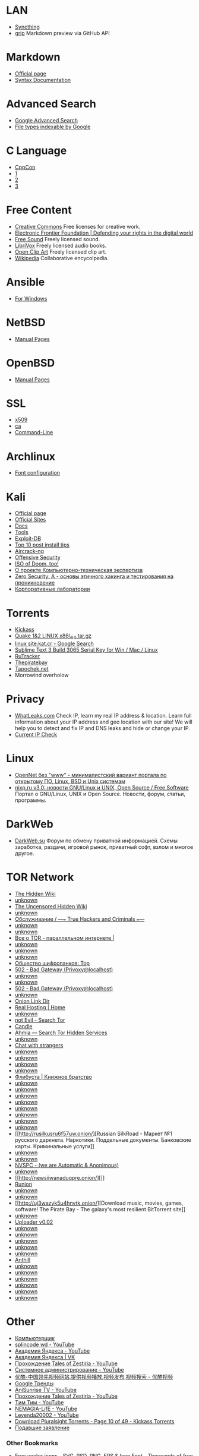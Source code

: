 * LAN

-  [[https://127.0.0.1:8384][Syncthing]]
-  [[http://localhost:6419][grip]] Markdown preview via GitHub API

* Markdown

-  [[https://daringfireball.net/projects/markdown/][Official page]]
-  [[https://daringfireball.net/projects/markdown/syntax][Syntax
   Documentation]]

* Advanced Search

-  [[https://www.google.ru/advanced_search][Google Advanced Search]]
-  [[https://support.google.com/webmasters/answer/35287?hl=en][File
   types indexable by Google]]

* C Language

-  [[https://www.youtube.com/user/CppCon][CppCon]]
-  [[https://www.youtube.com/user/BoostCon][1]]
-  [[https://www.youtube.com/user/MeetingCPP][2]]
-  [[https://www.youtube.com/channel/UCJhay24LTpO1s4bIZxuIqKw][3]]

* Free Content

-  [[https://creativecommons.org][Creative Commons]] Free licenses for
   creative work.
-  [[https://www.eff.org][Electronic Frontier Foundation | Defending
   your rights in the digital world]]
-  [[https://www.freesound.org][Free Sound]] Freely licensed sound.
-  [[https://librivox.org][LibriVox]] Freely licensed audio books.
-  [[https://www.openclipart.org][Open Clip Art]] Freely licensed clip
   art.
-  [[https://www.wikipedia.org][Wikipedia]] Collaborative encycolpedia.

* Ansible

-  [[https://www.ansible.com/windows][For Windows]]

* NetBSD

-  [[http://netbsd.gw.com/cgi-bin/man-cgi][Manual Pages]]

* OpenBSD

-  [[http://www.openbsd.org/cgi-bin/man.cgi][Manual Pages]]

* SSL

-  [[https://www.openssl.org/docs/manmaster/apps/x509.html][x509]]
-  [[https://www.openssl.org/docs/manmaster/apps/ca.html][ca]]
-  [[https://www.madboa.com/geek/openssl/][Command-Line]]

* Archlinux

-  [[https://wiki.archlinux.org/index.php/Font_configuration/Examples][Font
   configuration]]

* Kali

-  [[https://www.kali.org/][Official page]]
-  [[http://docs.kali.org/community/list-of-official-kali-sites][Official
   Sites]]
-  [[http://docs.kali.org/][Docs]]
-  [[http://tools.kali.org/][Tools]]
-  [[https://www.exploit-db.com/][Exploit-DB]]
-  [[https://www.offensive-security.com/kali-linux/top-10-post-install-tips/][Top
   10 post install tips]]
-  [[http://www.aircrack-ng.org/][Aircrack-ng]]
-  [[https://www.offensive-security.com/][Offensive Security]]
-  [[https://www.offensive-security.com/kali-linux/kali-rolling-iso-of-doom/][ISO
   of Doom, too!]]
-  [[http://computer-forensics-lab.org/][О проекте
   Компьютерно-техническая экспертиза]]
-  [[https://www.pentestit.ru/study/zerosecurity-a][Zero Security: A -
   основы этичного хакинга и тестирования на проникновение]]
-  [[https://www.pentestit.ru/labs/corp-lab][Корпоративные лаборатории]]

* Torrents

-  [[https://kat.cr/full/][Kickass]]
-  [[https://kat.cr/quake-1-2-linux-x86-64-tar-gz-t12918304.html#main][Quake
   1&2 LINUX x86\_64.tar.gz]]
-  [[https://www.google.com/search?q=linux+site%3Akat.cr&ie=utf-8&oe=utf-8#q=linux+site:kat.cr&tbs=qdr:y,sbd:1][linux
   site:kat.cr - Google Search]]
-  [[https://kat.cr/sublime-text-3-build-3065-serial-key-for-win-mac-linux-t9549881.html][Sublime
   Text 3 Build 3065 Serial Key for Win / Mac / Linux]]
-  [[https://rutracker.org/forum/index.php][RuTracker]]
-  [[https://thepiratebay.org][Thepiratebay]]
-  [[http://tapochek.net][Tapochek.net]]
-  Morrowind overholow

* Privacy

-  [[http://whatleaks.com/][WhatLeaks.com]] Check IP, learn my real IP
   address & location. Learn full information about your IP address and
   geo location with our site! We will help you to detect and fix IP and
   DNS leaks and hide or change your IP.
-  [[http://checkip.dyndns.org/][Current IP Check]]

* Linux

-  [[https://opennet.ru/][OpenNet без "www" - минималистский вариант
   портала по открытому ПО, Linux, BSD и Unix системам]]
-  [[http://www.nixp.ru/][nixp.ru v3.0: новости GNU/Linux и UNIX, Open
   Source / Free Software]] Портал о GNU/Linux, UNIX и Open Source.
   Новости, форум, статьи, программы.

* DarkWeb

-  [[https://darkweb.su/][DarkWeb.su]] Форум по обмену приватной
   информацией. Схемы заработка, раздачи, игровой рынок, приватный софт,
   взлом и многое другое.

* TOR Network

-  [[http://zqktlwi4fecvo6ri.onion/wiki/index.php/Main_Page][The Hidden
   Wiki]]
-  [[http://wikitorcwogtsifs.onion/][unknown]]
-  [[http://gxamjbnu7uknahng.onion/wiki/index.php/Main_Page][The
   Uncensored Hidden Wiki]]
-  [[http://malina2ihfyawiau.onion/][unknown]]
-  [[http://24jpkqrxe252ekxj.onion/][Обслуживание / ---=== True Hackers
   and Criminals ===---]]
-  [[http://xuytcbrwbxbxwnbu.onion/][unknown]]
-  [[https://facebookcorewwwi.onion/][unknown]]
-  [[http://ruonion.com/][Все о TOR - параллельном интернете |]]
-  [[http://hz63icdvh3yl7cmf.onion/][unknown]]
-  [[http://onelonhoourmypmh.onion/][unknown]]
-  [[http://zwu4q2sgc64yogtg.onion/][unknown]]
-  [[http://vabu56j2ep2rwv3b.onion/][Общество шифропанков: Top]]
-  [[http://http//gc4youuhrzbp5rlm.onion/][502 - Bad Gateway
   (Privoxy@localhost)]]
-  [[http://vprivate3qgxbmpq.onion/][unknown]]
-  [[https://lurkmore.to/%D0%92%D0%BA%D0%BE%D0%BD%D1%82%D0%B0%D0%BA%D1%82%D0%B5][unknown]]
-  [[http://http//marinedaklnuawyr.onion/][502 - Bad Gateway
   (Privoxy@localhost)]]
-  [[http://torwikignoueupfm.onion/][unknown]]
-  [[http://directdal7bourmy.onion/][Onion Link Dir]]
-  [[http://hosting6iar5zo7c.onion/][Real Hosting | Home]]
-  [[http://dirre2hfssh2offv.onion/][unknown]]
-  [[http://hss3uro2hsxfogfq.onion/][not Evil - Search Tor]]
-  [[http://gjobqjj7wyczbqie.onion/][Candle]]
-  [[https://ahmia.fi/][Ahmia --- Search Tor Hidden Services]]
-  [[https://lurkmore.to/I2P#.D0.A1.D0.B5.D1.80.D0.B2.D0.B8.D1.81.D1.8B_I2P][unknown]]
-  [[http://tetatl6umgbmtv27.onion/][Chat with strangers]]
-  [[http://blockchatvqztbll.onion/][unknown]]
-  [[http://rutorc6mqdinc4cz.onion/][unknown]]
-  [[http://edramalpl7oq5npk.onion/][unknown]]
-  [[http://da36c4h6gxbckn32.onion/anonymity-search][unknown]]
-  [[http://flibustahezeous3.onion/][Флибуста | Книжное братство]]
-  [[https://http//crdclub4wraumez4.onion][unknown]]
-  [[http://rubrozesrnmlyv6x.onion/][unknown]]
-  [[http://2r2tz6wzqh7gaji7.onion/russ/][unknown]]
-  [[http://ijeeynrc6x2uy5ob.onion/][unknown]]
-  [[http://nsmgu2mglfj7za6s.onion/][unknown]]
-  [[http://http//pwoah7foa6au2pul.onion/][unknown]]
-  [[http://abraxasdegupusel.onion/register/xdJMBPpjbP][unknown]]
-  [[http://amberoadychffmyw.onion/][unknown]]
-  [[http://rusilkusru6f57uw.onion/][Russian SilkRoad - Маркет №1
   русского даркнета. Наркотики. Поддельные документы. Банковские карты.
   Криминальные услуги]]
-  [[http://6xxd4am7hdtwi6wp.onion/][unknown]]
-  [[http://ramp2bombkadwvgz.onion/][unknown]]
-  [[http://nvspcmirrorlqzyp.onion/][NVSPC - (we are Automatic &
   Anonimous)]]
-  [[http://legalcymfstivweb.onion/][unknown]]
-  [[http://newsiiwanaduqpre.onion/][]]
-  [[http://lwplxqzvmgu43uff.onion/][Runion]]
-  [[http://money6kp5a2a52a2.onion/][unknown]]
-  [[http://agrikagb6ejnewh3.onion/][unknown]]
-  [[http://uj3wazyk5u4hnvtk.onion/][Download music, movies, games,
   software! The Pirate Bay - The galaxy's most resilient BitTorrent
   site]]
-  [[http://zerobinqmdqd236y.onion/][unknown]]
-  [[http://nk3k2rsitogzvk2a.onion/][Uploader v0.02]]
-  [[http://psyco42coib33wfl.onion/][unknown]]
-  [[http://sms4tor3vcr2geip.onion/][unknown]]
-  [[http://xcm4pbxoaajsqrps.onion/][unknown]]
-  [[http://m2h53au5uff4bwve.onion/][unknown]]
-  [[http://r2d2akbw3jpt4zbf.onion/][unknown]]
-  [[http://khldt5et3aekegpw.onion/][Anthill]]
-  [[http://libertyou2caz5lr.onion/][unknown]]
-  [[http://wayawaytcl3k66fl.onion/][unknown]]
-  [[http://zillllljjdpzadll.onion/][unknown]]
-  [[http://crdclub4wraumez4.onion/][unknown]]
-  [[http://wfymcmzrfk3mxnui.onion/index.html][unknown]]
-  [[http://cfudbizo5i5r6lf6.onion/][unknown]]

* Other

-  [[http://www.youtube.com/channel/UCDJQ8rLN4g-yVtfU0uTvxAw][Компьютерщик]]
-  [[https://www.youtube.com/channel/UC8xfERWMN3YMcQrM260ABtw/videos][splincode
   wd - YouTube]]
-  [[https://www.youtube.com/channel/UCTUyoZMfksbNIHfWJjwr5aQ/videos][Академия
   Яндекса - YouTube]]
-  [[https://new.vk.com/yandex.academy][Академия Яндекса | VK]]
-  [[https://www.youtube.com/playlist?list=PL_axQw7rPQ4GMLRdRONdjdlQGduhucE2X][Прохождение
   Tales of Zestiria - YouTube]]
-  [[https://www.youtube.com/channel/UCkufieG4LoGkHNOGrgMx3Vg/videos][Системное
   администрирование - YouTube]]
-  [[http://www.youku.com/][优酷-中国领先视频网站,提供视频播放,视频发布,视频搜索
   - 优酷视频]]
-  [[https://www.google.ru/trends/home/t/RU][Google Тренды]]
-  [[https://www.youtube.com/channel/UCASZxDWAkFwIos29ZD7XgqQ/videos][AniSunrise
   TV - YouTube]]
-  [[https://www.youtube.com/playlist?list=PL_axQw7rPQ4GMLRdRONdjdlQGduhucE2X][Прохождение
   Tales of Zestiria - YouTube]]
-  [[https://www.youtube.com/user/TheLifeTheater/videos][Tим Тим -
   YouTube]]
-  [[https://www.youtube.com/user/BrizgliviI1/videos][NEMAGIA-LifE -
   YouTube]]
-  [[https://www.youtube.com/channel/UCou0cTCv3xvWTJjNWRC0s7g][Leyenda20002
   - YouTube]]
-  [[https://kat.cr/usearch/Pluralsight/10/?field=time_add&sorder=desc][Download
   Pluralsight Torrents - Page 10 of 49 - Kickass Torrents]]
-  [[http://www.eltech.ru/ru/abiturientam/priyom-na-1-y-kurs/podavshie-zayavlenie][Подавшие
   заявление]]

*** Other Bookmarks

-  [[http://www.flaticon.com/][Free vector icons - SVG, PSD, PNG, EPS &
   Icon Font - Thousands of free icons]] 128,000+ Free vector icons in
   SVG, PSD, PNG, EPS format or as ICON FONT. Thousands of free icons in
   the largest database of free vector icons!
-  [[https://www.youtube.com/playlist?list=PLW5y1tjAOzI3n4KRN_ic8N8Qv_ss_dh_F][Metasploit
   Minute - Mondays with Mubix - YouTube]] Metasploit Minute - the break
   down on breaking in. Join Mubix (aka Rob Fuller) every Monday here on
   Hak5. [+] Thank you for supporting this ad free programmi...
-  [[https://eve-central.com/home/quicklook.html?typeid=29668][EVE-Central
   - 30 Day Pilot's License Extension (PLEX) - Market Browser]]
-  [[http://www.linuxsecrets.com/][Linux Secrets Linuxsecrets.com | The
   Source for Linux Information]] Linux Secrets contains hacks,
   information and configuration to get your system operating perfectly.
   Linux is rated highest in operating system standards.
-  [[http://www.linuxsecrets.com/blog/54arch-linux/2016/04/26/1757-secure-arch-linux-with-ufw-firewall-1][Secure
   Arch Linux with UFW Firewall - Linuxsecrets.com | The Source for
   Linux Information]] What is ufw? Uncomplicated FireWall ufw - is a
   firewall that is designed to be easy to use. It uses a command line
   interface consisting of a small number of simple commands, and uses
   iptables for configuration.
-  [[http://www.linuxsecrets.com/blog/4tutorial-and-install-howto/2016/04/11/1748-ttystudio-record-terminal-with-ttystudio-and-export-as-gif-apng][ttyStudio
   - Record Terminal with ttyStudio and Export as GIF, APNG -
   Linuxsecrets.com | The Source for Linux Information]] What is
   ttyStudio? Record your terminal and compile it to a GIF or APNG
   without any external dependencies, bash scripts, gif concatenation.
   Install ttystudio in Linux We can install ttystudio using npm pakcage
   manager. In order to use npm, we must install NodeJS. To install
   NodeJS in DEB based systems, run:
-  [[http://www.linuxsecrets.com/blog/6managing-linux-systems/2016/03/28/1740-linux-manually-configuring-wireless-and-devices][Linux
   - Manually Configuring Wireless Devices and Connections -
   Linuxsecrets.com | The Source for Linux Information]] Wireless
   Devices? Wireless networks use radio waves to connect devices such as
   laptops to the Internet, the business network and applications. When
   laptops are connected to Wi-Fi hot spots in public places, the
   connection is established to that business's wireless network. Be
   careful wireless isn't completely secure even if you have encryption
   enabled. Finding Devices and Installing Drivers Check Driver Status
   To check if the driver for your card has been loaded, check the
   output of the lspci -k or lsusb -v command, depending on if the card
   is connected by PCI or USB. You should see that some kernel driver is
   in use, for example:
-  [[https://www.linux.org.ru/gallery/screenshots/12493966][FreeNX и
   NeatX померли, да здравствует X2GO - Скриншоты - Галерея]]
-  [[http://pythex.org/][Pythex: a Python regular expression editor]]
   Pythex is a real-time regular expression editor for Python, a quick
   way to test your regular expressions.
-  [[http://stackoverflow.com/questions/3458689/how-to-move-screen-without-moving-cursor-in-vim][scroll
   - How to move screen without moving cursor in Vim? - Stack Overflow]]
-  [[http://ooommm.org/sudelw/index.php?title=MOC_mocp_Keyboard_Shortcuts&mobileaction=toggle_view_mobile][MOC
   mocp Keyboard Shortcuts - Sudelwiki]]
-  [[http://archlinux.org.ru/forum/topic/16025/][Multi загрузочная
   флешка]]
-  [[https://www.python.org/dev/peps/pep-0008/][PEP 8 -- Style Guide for
   Python Code | Python.org]] The official home of the Python
   Programming Language
-  [[https://www.linux.org.ru/gallery/screenshots/12564930][Недоделанный
   кастом - Скриншоты - Галерея]]
-  [[https://soundcloud.com/tags/anime][Thac lieu thac lieu - Nham roi
   by Nhạc yêu thích]]
-  [[https://www.youtube.com/playlist?list=PLggLP4f-rq02gmlePH-vQJ8PF6hyf08CN][Appendix
   A: A Crash Course in C - YouTube]]
-  [[https://www.gnu.org/software/emacs/refcards/pdf/refcard.pdf][refcard.pdf]]
-  [[http://dirac.org/linux/gdb/][Peter's gdb Tutorial: Table Of
   Contents]]
-  [[http://www.yolinux.com/TUTORIALS/GDB-Commands.html][Linux Tutorial
   - GNU GDB Debugger Command Cheat Sheet]] YoLinux Tutorials: GNU GDB
   Debugger Commands. Linux Information Portal includes informative
   tutorials and links to many Linux sites. The YoLinux portal covers
   topics from desktop to servers and from developers to users
-  [[https://git.gnome.org/browse/gnome-dictionary/][gnome-dictionary -
   Look up words in dictionary sources]]
-  [[https://picasaweb.google.com/lh/webUpload?uname=113167479456985822181][Picasa
   Web Albums - Oleg Pykhalov]] Photos by Oleg Pykhalov,
-  [[https://community.eveonline.com/support/api-key/][API Key
   Management - EVE Community]] Eve Online is the world's largest MMO
   RPG universe rich in adventure, as player corporations compete in a
   massively multiplayer online space game.
-  [[http://askubuntu.com/questions/221291/remove-ugly-fat-bazel-from-gnome-terminal-with-multiple-tabs][gui
   - Remove ugly fat bazel from gnome-terminal with multiple-tabs - Ask
   Ubuntu]]
-  [[https://bugzilla.redhat.com/show_bug.cgi?id=1338060][Bug 1338060 --
   Cannot add local dictd source]]
-  [[https://www.youtube.com/watch?v=cuXsupMuik4][Video tearing and
   smoothness test @60fps - YouTube]] A simple test.
-  [[https://www.youtube.com/watch?v=nR_rVkdeLfQ][EVE Online: Faction
   Warfare, Offensive Plexing,Easy 100+ Mil /h - YouTube]] I hope you
   guys enjoy this video :)
-  [[https://en.wikipedia.org/wiki/List_of_Fairy_Tail_episodes#Fairy_Tail_Zero_.282016.29][List
   of Fairy Tail episodes - Wikipedia, the free encyclopedia]]
-  [[https://keyboardshortcuts.org/cinnamon-keyboard-shortcuts][Cinnamon
   | Keyboard Shortcuts]]
-  [[http://angryteach.ru/][Angry Teach -- Личный блог личных
   интересов]]
-  [[https://rutracker.org/forum/tracker.php?nm=Pluralsight][Трекер]]
-  [[https://docs.ansible.com/ansible/modules_by_category.html][Module
   Index --- Ansible Documentation]]
-  [[https://habrahabr.ru/hub/sys_admin/][Системное администрирование /
   Интересные публикации / Хабрахабр]]
-  [[https://duckduckgo.com/][DuckDuckGo]] The search engine that
   doesn't track you. A superior search experience with smarter answers,
   less clutter and real privacy.
-  [[https://www.fsf.org/][Front Page --- Free Software Foundation ---
   working together for free software]] The FSF is a charity with a
   worldwide mission to advance software freedom.
-  [[https://www.exploit-db.com/][Exploits Database by Offensive
   Security]] The Exploit Database - Exploits, Shellcode, 0days, Remote
   Exploits, Local Exploits, Web Apps, Vulnerability Reports, Security
   Articles, Tutorials and more.
-  [[https://www.youtube.com/watch?v=8igJiHdJ5OU][Archlinux vs
   Debian/Ubuntu - YouTube]] Enjoy the videos and music you love, upload
   original content, and share it all with friends, family, and the
   world on YouTube.

* Utils

-  [[http://appimage.org/][AppImage | Linux apps that run anywhere]]
-  [[http://www.etcher.io/][Etcher by resin.io]] Linux devices manager
   for the Logitech Unifying Receiver.
-  [[https://opensource.com/][Open source is changing the world: join
   the movement | Opensource.com]] Explore how the principles behind
   open source--collaboration, transparency, and rapid prototyping--are
   proven catalysts for innovation.
-  [[https://www.linuxplumbersconf.org/2016/]]
-  [[https://developer.apple.com/legacy/library/documentation/Darwin/Reference/ManPages/index.html][API
   Reference: Mac OS X Manual Pages]] HTML versions of the OS X, OS X
   Server, Xcode Tools, and CHUD man pages.
-  [[https://www.youtube.com/watch?v=FV70ZU7TbBM][Секретная информация
   из поездки, GTX 1070/1080, ответы на вопросы - YouTube]] Задать
   вопрос+Donation: http://www.donationalerts.ru/r/max\_gcs Старт
   31.05.2016 в 21:00 по мск. Трансляция будет автоматически сохранена,
   так что сможете пер...
-  [[http://bash.im/quote/405403][Цитата #405403 --- Цитатник Рунета]]
-  [[https://www.youtube.com/watch?v=1S0aBV-Waeo][Buffer Overflow Attack
   - Computerphile - YouTube]] Making yourself the all-powerful "Root"
   super-user on a computer using a buffer overflow attack. Assistant
   Professor Dr Mike Pound details how it's done. Bot...
-  [[https://www.mailvelope.com/][Mailvelope]] Browser extension that
   allows to exchange encrypted emails following the OpenPGP encryption
   standard
-  [[https://try.diffoscope.org/][trydiffoscope: in-depth comparison of
   files, archives, and directories]]
-  [[https://en.wikipedia.org/wiki/Redis][Redis - Wikipedia, the free
   encyclopedia]]
-  [[https://forums.eveonline.com/default.aspx?g=posts&t=482663][EVE
   Launcher for Linux - Linux - EVE Online Forums]] EVE allows you to
   discover, explore and dominate an amazing science fiction universe
   while you fight, trade, form corporations and alliances with other
   players.
-  [[https://ngrok.com/][ngrok - secure introspectable tunnels to
   localhost]] ngrok secure introspectable tunnels to localhost webhook
   development tool and debugging tool
-  [[https://www.dnsleaktest.com/][DNS leak test]] DNSleaktest.com
   offers a simple test to determine if you DNS requests are being
   leaked which may represent a critical privacy threat. The test takes
   only a few seconds and we show you how you can simply fix the
   problem.
-  [[https://www.youtube.com/watch?v=earzZpX-PiY][SSL Certificates:
   Serving secure web content over HTTPS - YouTube]] How SSL works by
   leadingcoder. This is a full tutorial how to setup SSL that requires
   client certificate for reference:
   http://www.windowsecurity.com/article...
-  [[https://www.startssl.com/][StartSSL™ Certificates; Public Key
   Infrastructure]]
-  [[http://serverfault.com/questions/9708/what-is-a-pem-file-and-how-does-it-differ-from-other-openssl-generated-key-file][certificate
   - What is a Pem file and how does it differ from other OpenSSL
   Generated Key File Formats? - Server Fault]]
-  [[https://www.youtube.com/watch?v=ERp8420ucGs&list=RDMt_JlQFeU2Q&index=17][Symmetric
   Key and Public Key Encryption - YouTube]]
-  [[https://nohats.ca/wordpress/blog/2014/12/29/dont-stop-using-ipsec-just-yet/][Don't
   stop using IPsec just yet | Paul Wouters at more then 140 chars]]
-  [[https://habrahabr.ru/post/250859/][VPN везде и всюду: IPsec без
   L2TP со strongSwan / Хабрахабр]] достаточно сильный лебедь Если вы
   когда-либо искали VPN, который будет работать на десктопах, мобильных
   устройствах и роутерах без установки дополнительного ПО и
   перепрошивки роутера, вы,...
-  [[https://wiki.strongswan.org/projects/strongswan/wiki/UserDocumentation][UserDocumentation
   - strongSwan - strongSwan - IKEv2/IPsec VPN for Linux, Android,
   FreeBSD, Mac OS X, Windows]] Redmine
-  [[https://habrahabr.ru/post/178493/][Как я научил родителей качать
   турецкие сериалы одним щелчком / Хабрахабр]] Добрый день! У многих из
   нас есть родители, которые не очень дружат с техникой, и дружить
   приходится за них. Моя семья в полном составе смотрит сериал
   "Великолепный век", серии которого...
-  [[https://habrahabr.ru/post/177453/][Обзор IPSEC демона StrongSwan /
   Хабрахабр]] Введение На хабре много статей про настройку IPSEC на
   разных девайсах, но относительно мало про Linux, а StrongSwan
   представлен поверхностно всего одной статьей. В своем обзоре я
   затрону...
-  [[https://wiki.strongswan.org/projects/1/wiki/SimpleCA][Setting-up a
   Simple CA Using the strongSwan PKI Tool - SimpleCA - strongSwan -
   strongSwan - IKEv2/IPsec VPN for Linux, Android, FreeBSD, Mac OS X,
   Windows]] Redmine
-  [[http://gw.home.lan/][RouterOS router configuration page]]
-  [[https://f-droid.org/repository/browse/][F-Droid]]
-  [[https://www.reddit.com/r/unixporn][/r/unixporn - the home for *NIX
   customization!]] reddit: the front page of the internet
-  [[http://localhost/~mediawiki/index.php/Main_Page][big]]
-  [[https://www.twitch.tv/bidetgoodsir][BidetGoodSir - Twitch]] Twitch
   is the world's leading video platform and community for gamers. More
   than 45 million gamers gather every month on Twitch to broadcast,
   watch and chat about gaming. Twitch's video platform is the backbone
   of both live and on-demand distribution for the entire video game
   ecosystem. This includes game publishers, developers, media outlets,
   industry conventions and press conferences, casual gamers and gaming
   for charity events. Twitch also caters to the entire esports
   industry, spanning the top pro players, tournaments, leagues, talk
   shows and organizations. Learn more at https://twitch.tv.
-  [[https://accounts.google.com/o/oauth2/device/usercode?pageId=none][Enter
   the code displayed by your device]]
-  [[https://www.youtube.com/user/venaseraru/playlists][Venasera.ru |
   Япония и японский язык - YouTube]] Подписка на канал:
   http://bit.ly/1vBI55i Наверное, многие задаются вопросом: «Как
   выучить японский язык?». В этом видео ролике мы постарались дать наше
   виден...
-  [[https://uappexplorer.com/][uApp Explorer]] Browse and discover apps
   for Ubuntu Touch
-  [[https://www.gnu.org/home.en.html][The GNU Operating System and the
   Free Software Movement]] Since 1983, developing the free Unix style
   operating system GNU, so that computer users can have the freedom to
   share and improve the software they use.
-  [[https://addons.mozilla.org/en-US/firefox/][Add-ons for Firefox]]
-  [[http://ore.cerlestes.de/#site:ore][Cerlestes.de - Ore Table for EVE
   Online]] Cerlestes' Ore Table for EVE Online. You can easily see what
   your ore is worth or what it'll refine to. The site also has a nice
   mining timer, which will do a sound alarm after a specifiable range
   of time. This is a real great site for Miners - from beginners to
   hulk pilots.
-  [[http://www.jonnyguru.com/][JonnyGURU.com - FSP Hydro X 550W
   Review]] JonnyGURU.com, Power Supply Reviews, and more. JonnyGURU
   gives you detailed information on the latest power supplies on the
   market..
-  [[https://eve-central.com/home/quicklook.html?typeid=28434][EVE-Central
   - Compressed Clear Icicle - Market Browser]]
-  [[http://snapcraft.io/][snapcraft - Snaps are universal Linux
   packages]] Introducing snaps and commands to install and remove them
   on Ubuntu 16.04 LTS.
-  [[http://cython.org/][Cython: C-Extensions for Python]]
-  [[https://kivy.org/planet/][Kivy Planet]]
-  [[http://docs.ansible.com/ansible/index.html][Ansible Documentation
   --- Ansible Documentation]]
-  [[http://tr.anidub.com/][AniDUB Tracker]] AniDUB Anime Tracker
-  [[https://en.wikipedia.org/wiki/List_of_Fairy_Tail_episodes#English][List
   of Fairy Tail episodes - Wikipedia, the free encyclopedia]]

*** OSF

-  [[https://fsf.org/][Front Page --- Free Software Foundation ---
   working together for free software]] The FSF is a charity with a
   worldwide mission to advance software freedom.
-  [[https://galaxy.ansible.com/][Ansible Galaxy | Find, reuse, and
   share the best Ansible content]] Jump-start your automation project
   with great content from the Ansible community. Galaxy provides
   pre-packaged units of work known to Ansible as roles.
-  [[https://tox.chat/][A New Kind of Instant Messaging]]

*** LAN

-  [[http://127.0.0.1:7657/home][I2P Router Console - home]]
-  [[http://127.0.0.1:8384/][big | Syncthing]]
-  [[https://hub.docker.com/r/sameersbn/gitlab/#quick-start]]
-  [[https://www.archlinux.org/packages/?sort=-last_update][Arch Linux -
   Package Search]]
-  [[https://www.ibm.com/support/knowledgecenter/SSLTBW_1.13.0/com.ibm.zos.r13.halu101/f1a1c2a123.htm][IBM
   Knowledge Center nsupdate]] Welcome to IBM Knowledge Center: IBM's
   new home for technical product documentation. You can find product
   documentation here from over 3000 IBM products. In IBM Knowledge
   Center you can browse this documentation or search it to find the
   answers you need.
-  [[https://wiki.home.lan/index.php/Main_Page][wiki]]
-  [[https://wiki.home.lan/index.php/Special:AllPages][All pages -
   wiki]]
-  [[http://theurbanpenguin.com/wp/][theurbanpenguin - Video and Online
   learning]] Video and Online learning
-  [[https://www.flickr.com/photos/137082737@N08/sets/72157661521826824][WOGUE
   Wallpapers | Flickr - Photo Sharing!]] The wallpapers for WOGUE Tube
   channel I dont own any rights!
-  [[https://priem.etu.ru/lr/bak/application][Личный кабинет.
   Санкт-Петербургский государственный электротехнический университет
   "ЛЭТИ".]]
-  [[https://cabs.itut.ru/abiturient/?login=yes][sut.RU - Абитуриент /
   20.06.16]]
-  [[https://asciinema.org/][asciinema - Record and share your terminal
   sessions, the right way]]
-  [[https://travis-ci.org/][Travis CI - Test and Deploy Your Code with
   Confidence]]
-  [[https://fedoramagazine.org/monitor-linux-netdata/][Monitor Linux
   With Netdata - Fedora Magazine]] Netdata is a real-time resource
   monitoring tool with a friendly web front-end. With this tool, you
   can read charts representing resource utilization.
-  [[http://www.commandlinefu.com/commands/browse][All commands |
   commandlinefu.com]] A repository for the most elegant and useful UNIX
   commands. Great commands can be shared, discussed and voted on to
   provide a comprehensive resource for working from the command-line
-  [[http://localhost:19999/#disk__snap_ubuntu-core_122][big.home.lan
   netdata dashboard]]
-  [[https://www.digitalocean.com/community/tutorials/how-to-set-up-a-chef-12-configuration-management-system-on-ubuntu-14-04-servers][How
   To Set Up a Chef 12 Configuration Management System on Ubuntu 14.04
   Servers | DigitalOcean]] As your infrastructure requirements expand,
   managing each server by hand becomes an increasingly difficult task.
   This difficulty is compounded by requirements for reproducibility,
   which become necessary if a node fails or if horizontal scaling is
   need
-  [[http://flatpak.org/#about][Flatpak - the future of application
   distribution]] The days of chasing multiple Linux distributions are
   over. Standalone apps for Linux are here!
-  [[https://danielrenninghoff.com/2015/11/22/infinality-ultimate-bundle-packaged-for-fedora/][Infinality
   Ultimate Bundle packaged for Fedora 23 and 24 -- Daniel Renninghoff]]
-  [[https://www.ansible.com/thank-you-ansible-tower-license-basic?submissionGuid=9ff013cd-43c9-430a-b36d-790ead8c6721][Thank
   You | Ansible Tower License]]
-  [[https://www.shortcutworld.com/en/linux/Emacs_23.2.1.html][58
   Keyboard Shortcuts for Emacs 23.2.1]] 58 time-saving Keyboard
   Shortcuts for Emacs 23.2.1. Extensive up-to-date reference lists of
   Keyboard Shortcuts/Hotkeys for Windows, Mac, and Linux. Large
   Shortcut Database with common applications.
-  [[https://securedrop.org/][SecureDrop | The open-source whistleblower
   submission system managed by Freedom of the Press Foundation.]]
-  [[http://lukomore.org/lurk/%D0%97%D0%B0%D0%B3%D0%BB%D0%B0%D0%B2%D0%BD%D0%B0%D1%8F_%D1%81%D1%82%D1%80%D0%B0%D0%BD%D0%B8%D1%86%D0%B0][Lukomore
   --- свободная энциклопедия]]
-  [[http://www.tiobe.com/tiobe_index][TIOBE programming languages
   popularity]]
-  [[https://lurkmore.to/][Lurkmore]]
-  [[http://zqktlwi4fecvo6ri.onion/wiki/index.php/Main_Page][The Hidden
   Wiki]]
-  [[http://wikitorcwogtsifs.onion/index.php/Main_Page][The Hidden
   Wiki]]
-  [[https://access.redhat.com/documentation/en-US/Red_Hat_Enterprise_Linux/5/html/Virtualization/chap-Virtualization-Managing_guests_with_virsh.html][Chapter
   26. Managing guests with virsh]]
-  [[https://check.torproject.org/][checkTor]]
-  [[http://blog.cihar.com/archives/2016/05/24/gammu-release-day/?utm_source=rss2][Gammu
   release day]]
-  [[https://www.youtube.com/watch?v=_xcUtpV5890][Hardware ethernet
   sniffing. Перехват трафика с ethernet кабеля!]]
-  [[http://www.venasera.ru/japanese-lang/urok4-video.html#tablica][http://www.venasera.ru/japanese-lang/...]]
-  [[http://people.skolelinux.org/pere/blog/Isenkram_with_PackageKit_support___new_version_0_23_available_in_Debian_unstable.html][Isenkram
   with PackageKit support - new version 0.23 available in Debian
   unstable]]
-  [[https://addons.mozilla.org/en-US/firefox/addon/s3menu-wizard/?src=cb-dl-featured][Menu
   Wizard :: Add-ons for Firefox]]
-  [[http://anarc.at/blog/2016-05-19-free-software-activities-may-2016/][My
   free software activities, May 2016]]
-  [[http://rutor.org/][rutor.org]]
-  [[https://addons.mozilla.org/en-US/firefox/addon/snaplinksplus/][Snap
   Links Plus :: Add-ons for Firefox]]
-  [[http://thehublist.com/][The DC++ HubList - News]] TheHubList.com
   the list for DC++ network :: DC++ Public Hublist available for
   everyone.
-  [[http://people.skolelinux.org/pere/blog/Tor___from_its_creators_mouth_11_years_ago.html][Tor
   - from its creators mouth 11 years ago]]
-  [[http://rutracker.org/forum/viewtopic.php?t=3816573][Фейри Тейл [ТВ]
   / Сказка о Хвосте Феи / Fairy Tail (Исихира Синдзи) [TV] [14 из ??]
   [без хардсаба] [RUS(ext), JAP+SUB] [2009 г., приключения, фэнтези,
   комедия, сёнэн, BDRip] [720p] :: RuTracker.org]]
-  [[https://wiki.mozilla.org/Electrolysis][Electrolysis - MozillaWiki]]
-  [[http://conky.sourceforge.net/config_settings.html][Configuration
   Settings]]
-  [[http://www.sberometer.ru/][Сберометр - курс доллара и евро на
   завтра]] Сберометр - инструмент для измерения и сохранения
   сбережений: советы, текущие курсы валют, курс доллара и евро на
   завтра, официальные курсы валют ЦБ РФ.

*** OpenVPN

-  [[https://zalinux.ru/?p=549][Установка и настройка сервера и клиента
   OpenVPN на Debian - ZaLinux.ru]]

* Mozilla Firefox

** Default pages

-  [[https://www.mozilla.org/en-US/firefox/help/][Help and Tutorials]]
-  [[https://www.mozilla.org/en-US/firefox/customize/][Customize
   Firefox]]
-  [[https://www.mozilla.org/en-US/contribute/][Get Involved]]
-  [[https://www.mozilla.org/en-US/about/][About Us]]
-  [[http://www.mozilla.com/en-US/firefox/help/][Help and Tutorials]]
-  [[http://www.mozilla.com/en-US/firefox/customize/][Customize
   Firefox]]
-  [[http://www.mozilla.com/en-US/firefox/community/][Get Involved]]
-  [[http://www.mozilla.com/en-US/about/][About Us]]

** Addons

-  [[https://addons.mozilla.org/Ru/firefox/extensions/][Избранные
   расширения :: Дополнения Firefox]]
-  [[https://addons.mozilla.org/ru/firefox/collections/mozilla/featured-add-ons/?page=3][Featured
   Add-ons :: Подборки :: Дополнения Firefox]]
-  [[https://addons.mozilla.org/ru/firefox/collections/jongo45/i/?page=2][(Interesting
   Addons) :: Подборки :: Дополнения Firefox]]
-  [[https://addons.mozilla.org/ru/firefox/collections/ComputerGuru/best-must-have-addons/?page=3][Best
   Must-Have Addons :: Подборки :: Дополнения Firefox]]
-  [[https://addons.mozilla.org/ru/firefox/collections/idenis/power/?page=3][Power
   User Pack :: Подборки :: Дополнения Firefox]]
-  [[https://addons.mozilla.org/ru/firefox/collections/ChessWriter/netb/][180+
   Best Addons (With suggestions) :: Подборки :: Дополнения Firefox]]
-  [[https://addons.mozilla.org/RU/firefox/collections/rajivvishwa/secfox/][SecFox
   - Addons For Security Analysts/Pentesters :: Подборки :: Дополнения
   Firefox]]
-  [[https://addons.mozilla.org/RU/firefox/collections/ChessWriter/my/][A
   List of Stable, Non-Conficting and Essential addons :: Подборки ::
   Дополнения Firefox]]
-  [[https://addons.mozilla.org/RU/firefox/collections/intoxikator/heavyuser/][Heavy
   User Add-ons Pack v1.8 :: Подборки :: Дополнения Firefox]]
-  [[https://addons.mozilla.org/ru/firefox/collections/webilu/webpro/][Web
   Pro :: Подборки :: Дополнения Firefox]]
-  [[https://addons.mozilla.org/ru/firefox/collections/adammuntner/webappsec/?page=2][Web
   Application Security Penetration Testing :: Подборки :: Дополнения
   Firefox]]
-  [[https://addons.mozilla.org/ru/firefox/addon/header-spy/?src=collection&collection_id=6fa2752d-f181-3d1d-bccf-508f5ff7c939][Header
   Spy :: Дополнения Firefox]]
-  [[https://addons.mozilla.org/ru/firefox/search/?sort=users&_pjax=true&q=addon&platform=linux&appver=45.0&page=9][addon
   :: Поиск :: Дополнения Firefox]]
-  [[https://addons.mozilla.org/en-US/firefox/collections/Firebreathing/h/?page=2][Hidden
   Gems! :: Collections :: Add-ons for Firefox]]
-  [[https://addons.mozilla.org/en-US/firefox/collections/iostreamcto/iostream/][IOStream
   FF Config Basic :: Collections :: Add-ons for Firefox]]
-  [[https://addons.mozilla.org/ru/firefox/addon/master-password/?src=search][Master
   Password+ :: Дополнения Firefox]]
-  [[https://addons.mozilla.org/ru/firefox/collections/almelo/favorites/?page=2][The
   Best Tools :: Подборки :: Дополнения Firefox]]
-  [[https://addons.mozilla.org/ru/firefox/collections/Guastardo/ot/][Interesting
   stuff :: Подборки :: Дополнения Firefox]]
-  [[https://addons.mozilla.org/ru/firefox/addon/onetab/?src=search][OneTab
   :: Дополнения Firefox]]
-  [[https://addons.mozilla.org/rU/firefox/collections/Anonymous-213548/recommend-to-you/?page=2][Recommend
   to you :: Подборки :: Дополнения Firefox]]
-  [[https://addons.mozilla.org/ru/firefox/collections/ben-huang/tabbed_browsing_boost/][Tabbed
   Browsing Boost :: Подборки :: Дополнения Firefox]]
-  [[https://www.youtube.com/watch?v=wMYILKT8eO0#t=33.579638][Инспектор
   УВД ПРОТЕСТУЕТ ОТКРОВЕННЫМ ТАНЦЕМ]] I
   Новоеhttps://www.youtube.com/channel/UC4Vc5dM2mAMMD2QnziJ2b2w Покупай
   игровые ключи - http://nemagia.net/r/wot Наш Сайт, заходи -
   http://nemagia.ru/ Nemagi...
-  [[http://www.alexa.com/topsites][Alexa Top 500 Global Sites]]
-  [[http://www.alexa.com/topsites/countries/RU][Alexa - Top Sites in
   Russia]]
-  [[http://seasonvar.ru/][Сериалы ТУТ! Сериалы онлайн смотреть
   бесплатно. Смотреть онлайн]] На сайте собрание лучших сериалов и ВСЕХ
   их сезонов. Не только зарубежные, но и отечественные сериалы.
   Просмотр онлайн сериалов стал намного удобнее!
-  [[http://gidonline.club/][ГидОнлайн - Твой гид в мире кино!]]
   Присоединяйтесь к нам и зовите друзей, чтотбы вместе с Гидом
   отправиться в волшебный и увлекательный мир кино!
-  [[http://nnmclub.to/][Торрент-трекер :: NNM-Club]] Торрент-трекер
   NNM-Club. Игры, фильмы, музыка mp3 и lossless, программы, сериалы,
   книги, мультфильмы и аниме. Обсуждение, рецензии и рейтинги.

* Университет

-  [[https://www.google.ru/search?q=%D0%94%D0%BE%D0%BA%D1%83%D0%BC%D0%B5%D0%BD%D1%82+%D0%BE%D0%B1+%D0%BE%D0%B1%D1%80%D0%B0%D0%B7%D0%BE%D0%B2%D0%B0%D0%BD%D0%B8%D0%B8+%D0%B2%D0%BA%D0%BB%D0%B0%D0%B4%D1%8B%D1%88&ie=utf-8&oe=utf-8&gws_rd=cr&ei=guVnV5KIJYW4swG1razICg][Документ
   об образовании вкладыш - Google Search]]
-  [[https://otvet.mail.ru/question/41889033][Ответы Mail.Ru: документ
   об образовании с вкладышем! это что?]]
-  [[https://www.google.ru/search?q=gimp+python+plugin&ie=utf-8&oe=utf-8&gws_rd=cr&ei=arpnV_-4DcKwsAGYkIDoDA][gimp
   python plugin - Google Search]]
-  [[https://www.gimp.org/docs/python/][GIMP Python Documentation]]
-  [[https://www.google.ru/search?q=%D1%87%D1%82%D0%BE+%D0%B7%D0%BD%D0%B0%D1%87%D0%B8%D1%82+%D0%92%D0%A3%D0%A1&ie=utf-8&oe=utf-8&gws_rd=cr&ei=1KxnV_arBIi1sQHumIHYDQ][что
   значит ВУС - Google Search]]
-  [[https://ru.wikipedia.org/wiki/%D0%92%D0%BE%D0%B5%D0%BD%D0%BD%D0%BE-%D1%83%D1%87%D1%91%D1%82%D0%BD%D0%B0%D1%8F_%D1%81%D0%BF%D0%B5%D1%86%D0%B8%D0%B0%D0%BB%D1%8C%D0%BD%D0%BE%D1%81%D1%82%D1%8C#/media/File:%D0%92%D0%BE%D0%B5%D0%BD%D0%BD%D1%8B%D0%B9_%D0%B1%D0%B8%D0%BB%D0%B5%D1%82_-_%D1%81%D1%82%D1%80%D0%B0%D0%BD%D0%B8%D1%86%D1%8B_10,_11.jpg][Военный
   билет - страницы 10, 11 - Военно-учётная специальность ---
   Википедия]]
-  [[https://yandex.ru/search/?lr=2&msid=1466411758.53675.22882.22952&text=%D1%83%D0%BA%D0%B0%D0%B7%D0%B0%D1%82%D1%8C%20%D0%B1%D0%B5%D0%B7%20%D1%80%D0%B0%D0%B1%D0%BE%D1%82%D1%8B][указать
   без работы --- Яндекс: нашлось 767 тыс. результатов]]
-  [[https://otvet.mail.ru/question/36868302][Ответы Mail.Ru: Нужно ли
   указывать время без работы в бланке на получение загран. паспорта?]]
-  [[https://www.google.ru/search?newwindow=1&q=%D1%83%D0%BA%D0%B0%D0%B7%D0%B0%D1%82%D1%8C+%D0%B1%D0%B5%D0%B7+%D1%80%D0%B0%D0%B1%D0%BE%D1%82%D1%8B&oq=%D1%83%D0%BA%D0%B0%D0%B7%D0%B0%D1%82%D1%8C+%D0%B1%D0%B5%D0%B7+%D1%80%D0%B0%D0%B1%D0%BE%D1%82%D1%8B&gs_l=serp.3...2020.5787.0.6023.26.23.3.0.0.0.113.1514.19j1.20.0....0...1c.1.64.serp..3.17.1125.0..0j35i39j0i20j0i30j0i22i30.ZqpdY_R-QRA][указать
   без работы - Google Search]]
-  [[https://www.google.ru/search?newwindow=1&q=%D1%82%D1%83%D1%80%D0%B8%D1%81%D1%82%D1%81%D0%BA%D0%B0%D1%8F+15+%D0%BA%D0%BE%D1%80%D0%BF%D1%83%D1%81+1+%D0%B8%D0%BD%D0%B4%D0%B5%D0%BA%D1%81&oq=%D1%82%D1%83%D1%80%D0%B8%D1%81%D1%82%D1%81%D0%BA%D0%B0%D1%8F+15+%D0%BA%D0%BE%D1%80%D0%BF%D1%83%D1%81+1+%D0%B8%D0%BD%D0%B4%D0%B5%D0%BA%D1%81&gs_l=serp.3...5065.28520.0.28766.19.18.0.0.0.0.319.2047.2j8j2j1.13.0....0...1c.1.64.serp..6.11.1868...0j0i20j0i30j0i19j0i22i30i19j0i7i30.p45_AYjNsK8][туристская
   15 корпус 1 индекс - Google Search]]
-  [[http://index.kodifikant.ru/ru/78000000000142300][Почтовый индекс
   улица Туристская, г. Санкт-Петербург]]
-  [[http://index.kodifikant.ru/post/197374][Почта с индексом 197374 -
   почтовое отделение Школьная ул, 108, Санкт-Петербург: режим работы,
   телефон, адрес на карте, отзывы]]
-  [[http://index.kodifikant.ru/post/197345][Почта с индексом 197345 -
   почтовое отделение Мебельная ул, 25А, к.1, Санкт-Петербург: режим
   работы, телефон, адрес на карте, отзывы]]
-  [[http://index.kodifikant.ru/post/197082][Почта с индексом 197082 -
   почтовое отделение Богатырский пр-кт, 50А, к.1, Санкт-Петербург:
   режим работы, телефон, адрес на карте, отзывы]]
-  [[https://www.google.ru/search?q=%D0%B8%D0%BD%D0%B4%D0%B5%D0%BA%D1%81+%D0%BF%D1%80%D0%BE%D0%B6%D0%B8%D0%B2%D0%B0%D0%BD%D0%B8%D1%8F&ie=utf-8&oe=utf-8&gws_rd=cr&ei=NKlnV53LNcydsgGczrjgAw][индекс
   проживания - Google Search]]
-  [[https://www.google.ru/search?q=%D0%91%D0%98%D0%9B%D0%90%D0%99%D0%9D+%D0%A3%D0%97%D0%9D%D0%90%D0%A2%D0%AC+%D0%9D%D0%9E%D0%9C%D0%95%D0%A0&ie=utf-8&oe=utf-8&gws_rd=cr&ei=KKRnV53LBoqLsgHrxLeoBw][БИЛАЙН
   УЗНАТЬ НОМЕР - Google Search]]
-  [[http://moskva.beeline.ru/customers/help/mobile/nomer-telefona-i-sim-karta/moy-nomer-telefona/][Ваш
   номер телефона - как узнать свой номер - Мобильный Билайн - Поддержка
   - Москва]]
-  [[https://www.linux.org.ru/][LINUX.ORG.RU - Русская информация об ОС
   Linux]]
-  [[https://www.google.ru/search?q=%D0%B4%D0%BE%D0%BA%D1%83%D0%BC%D0%B5%D0%BD%D1%82%D1%8B+%D0%B4%D0%BB%D1%8F+%D0%BF%D0%BE%D1%81%D1%82%D1%83%D0%BF%D0%BB%D0%B5%D0%BD%D0%B8%D1%8F+%D0%B2+%D0%B2%D1%83%D0%B7+2016&newwindow=1&biw=1875&bih=918&tbs=qdr:y&ei=a59nV8HnL4qosAHs8pHgBA&start=10&sa=N][документы
   для поступления в вуз 2016 - Google Search]]
-  [[http://abiturient.tsu.ru/company/necessary-documents/][Документы
   для поступления | Абитуриент ТГУ - 2016]]
-  [[https://www.google.ru/search?newwindow=1&q=%D1%81%D0%B0%D0%BD%D0%BA%D1%82-%D0%BF%D0%B5%D1%82%D0%B5%D1%80%D0%B1%D1%83%D1%80%D0%B3+%D0%B2%D1%83%D0%B7%D1%8B+%D0%B8%D0%BD%D0%BE%D1%81%D1%82%D1%80%D0%B0%D0%BD%D0%BD%D1%8B%D1%85+%D1%8F%D0%B7%D1%8B%D0%BA%D0%BE%D0%B2&oq=%D1%81%D0%B0%D0%BD%D0%BA%D1%82-%D0%BF%D0%B5%D1%82%D0%B5%D1%80%D0%B1%D1%83%D1%80%D0%B3+%D0%B2%D1%83%D0%B7+%D1%81+%D0%B8%D0%BD%D0%BE%D1%81%D1%82%D1%80&gs_l=serp.1.1.0i22i30l2.2569.14767.0.21082.25.18.6.1.1.0.99.1316.18.18.0....0...1c.1.64.serp..0.21.1135...0j0i13j0i13i30j0i22i10i30j0i19j0i22i30i19.XtjMNp2loRA][санкт-петербург
   вузы иностранных языков - Google Search]]
-  [[http://vuz.edunetwork.ru/78/?spec=108][Вузы Санкт-Петербурга по
   специальности «Инфокоммуникационные технологии и системы связи»
   (бакалавриат, 11.03.02), высшее образование очно, заочно,
   дистанционно]]
-  [[http://vuz.edunetwork.ru/78/v574/specs/][СПбГЭТУ. Специальности и
   направления подготовки (очная)]]
-  [[http://www.eltech.ru/ru/abiturientam][Поступающим в СПбГЭТУ
   «ЛЭТИ»]]
-  [[http://vuz.edunetwork.ru/78/v572/specs/?lvl=f&form=3][СПбГУТ.
   Специальности и направления подготовки (заочная)]]
-  [[http://priem.sut.ru/general/fakultety-i-napravleniya][Факультеты и
   направления]]
-  [[https://cabs.itut.ru/abiturient/project/abiturient/reg_form.php][sut.RU
   - bonch / 06.12.15]]

*** man-pages

-  [[http://man7.org/linux/man-pages/index.html][Linux man pages
   online]]
-  [[http://leaf.dragonflybsd.org/cgi/web-man][]]
-  [[http://www.freebsd.org/cgi/man.cgi][]]
-  [[http://www.manpages.spotlynx.com/][Man Pages for GNU/Linux and
   Solaris | Man Pages @ Spotlynx!]]
-  [[http://manpagehelp.net/][]]
-  [[http://linux.die.net/man/][Linux man pages]]
-  [[http://www.kernel.org/doc/man-pages/][]]
-  [[http://developer.apple.com/documentation/Darwin/Reference/ManPages/index.html][]]
-  [[http://unixhelp.ed.ac.uk/alphabetical/index.html][]]
-  [[http://man.cat-v.org/plan_9/][plan 9]]
-  [[http://man.cat-v.org/inferno/][inferno]]
-  [[http://sfdoccentral.symantec.com/sf/5.0MP3/linux/manpages/index.html][]]
-  [[http://www.unix.com/man-page/OpenSolaris/1/man/][OpenSolaris
   2009.06 - man page for man (opensolaris section 1) - Unix & Linux
   Commands]]
-  [[http://manpages.ubuntu.com/][Ubuntu Manpage: Welcome]]

